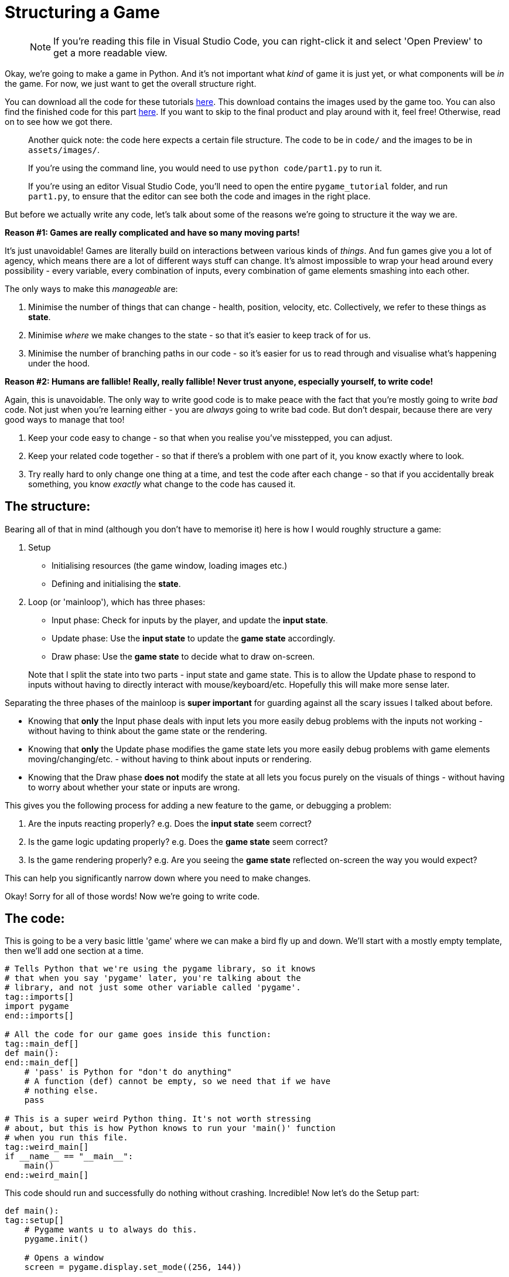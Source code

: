:is_blog:
:sourcepart: 1

# Structuring a Game

> NOTE: If you're reading this file in Visual Studio Code, you can right-click it and select 'Open Preview' to get a more readable view.

Okay, we're going to make a game in Python. And it's not important what _kind_ of game it is just yet, or what components will be _in_ the game. For now, we just want to get the overall structure right.

You can download all the code for these tutorials https://github.com/mistodon/pygame_tutorial/archive/refs/heads/main.zip[here]. This download contains the images used by the game too. You can also find the finished code for this part https://github.com/mistodon/pygame_tutorial/blob/main/code/part1.py[here]. If you want to skip to the final product and play around with it, feel free! Otherwise, read on to see how we got there.

> Another quick note: the code here expects a certain file structure. The code to be in `code/` and the images to be in `assets/images/`.
>
> If you're using the command line, you would need to use `python code/part1.py` to run it.
>
> If you're using an editor Visual Studio Code, you'll need to open the entire `pygame_tutorial` folder, and run `part1.py`, to ensure that the editor can see both the code and images in the right place.

But before we actually write any code, let's talk about some of the reasons we're going to structure it the way we are.

**Reason #1: Games are really complicated and have so many moving parts!**

It's just unavoidable! Games are literally build on interactions between various kinds of _things_. And fun games give you a lot of agency, which means there are a lot of different ways stuff can change. It's almost impossible to wrap your head around every possibility - every variable, every combination of inputs, every combination of game elements smashing into each other.

The only ways to make this _manageable_ are:

1. Minimise the number of things that can change - health, position, velocity, etc. Collectively, we refer to these things as **state**.
2. Minimise _where_ we make changes to the state - so that it's easier to keep track of for us.
3. Minimise the number of branching paths in our code - so it's easier for us to read through and visualise what's happening under the hood.

**Reason #2: Humans are fallible! Really, really fallible! Never trust anyone, especially yourself, to write code!**

Again, this is unavoidable. The only way to write good code is to make peace with the fact that you're mostly going to write _bad_ code. Not just when you're learning either - you are _always_ going to write bad code. But don't despair, because there are very good ways to manage that too!

1. Keep your code easy to change - so that when you realise you've misstepped, you can adjust.
2. Keep your related code together - so that if there's a problem with one part of it, you know exactly where to look.
3. Try really hard to only change one thing at a time, and test the code after each change - so that if you accidentally break something, you know _exactly_ what change to the code has caused it.

## The structure:

Bearing all of that in mind (although you don't have to memorise it) here is how I would roughly structure a game:

1.  Setup
    - Initialising resources (the game window, loading images etc.)
    - Defining and initialising the **state**.
2.  Loop (or 'mainloop'), which has three phases:
    - Input phase: Check for inputs by the player, and update the **input state**.
    - Update phase: Use the **input state** to update the **game state** accordingly.
    - Draw phase: Use the **game state** to decide what to draw on-screen.

> Note that I split the state into two parts - input state and game state. This is to allow the Update phase to respond to inputs without having to directly interact with mouse/keyboard/etc. Hopefully this will make more sense later.

Separating the three phases of the mainloop is **super important** for guarding against all the scary issues I talked about before.

- Knowing that **only** the Input phase deals with input lets you more easily debug problems with the inputs not working - without having to think about the game state or the rendering.

- Knowing that **only** the Update phase modifies the game state lets you more easily debug problems with game elements moving/changing/etc. - without having to think about inputs or rendering.

- Knowing that the Draw phase **does not** modify the state at all lets you focus purely on the visuals of things - without having to worry about whether your state or inputs are wrong.

This gives you the following process for adding a new feature to the game, or debugging a problem:

1. Are the inputs reacting properly? e.g. Does the **input state** seem correct?
2. Is the game logic updating properly? e.g. Does the **game state** seem correct?
3. Is the game rendering properly? e.g. Are you seeing the **game state** reflected on-screen the way you would expect?

This can help you significantly narrow down where you need to make changes.

Okay! Sorry for all of those words! Now we're going to write code.

## The code:

This is going to be a very basic little 'game' where we can make a bird fly up and down. We'll start with a mostly empty template, then we'll add one section at a time.

[source,python]
----
ifeval::[{sourcepart} == 1]
# Tells Python that we're using the pygame library, so it knows
# that when you say 'pygame' later, you're talking about the
# library, and not just some other variable called 'pygame'.
endif::[]
tag::imports[]
import pygame
end::imports[]

# All the code for our game goes inside this function:
tag::main_def[]
def main():
end::main_def[]
    # 'pass' is Python for "don't do anything"
    # A function (def) cannot be empty, so we need that if we have
    # nothing else.
    pass

# This is a super weird Python thing. It's not worth stressing
# about, but this is how Python knows to run your 'main()' function
# when you run this file.
tag::weird_main[]
if __name__ == "__main__":
    main()
end::weird_main[]
----

This code should run and successfully do nothing without crashing. Incredible! Now let's do the Setup part:

[source,python]
----
def main():
tag::setup[]
ifeval::[{sourcepart} == 1]
    # Pygame wants u to always do this.
endif::[]
    pygame.init()

ifeval::[{sourcepart} == 1]
    # Opens a window
endif::[]
    screen = pygame.display.set_mode((256, 144))
ifeval::[{sourcepart} == 1]

    # Keeps our game running at a consistent FPS
endif::[]
    clock = pygame.time.Clock()
ifeval::[{sourcepart} == 1]

    # Load some images
endif::[]
    bg = pygame.image.load("assets/images/bg.png")
    bird = pygame.image.load("assets/images/bird.png")
end::setup[]
----

We're also going to define some constants that our game will use. (Where a constant is just a variable that shouldn't change while the game's running.)

[source,python]
----
    # Constants
    gravity = 200
    flight_speed = 100
----

Next, we're going to initialise the **input state**. In our game, there's only one thing we can do: either fly, or not-fly. So we can do that with one variable:

[source,python]
----
tag::input_state[]
    # Input state
    flying = False
end::input_state[]
----

And then to finish our Setup, we need to initialise the **game state** too. This, for us, is just the state of the bird itself:

[source,python]
----
tag::game_state[]
    # Game state
    bird_y = 72
    bird_velocity = 0
end::game_state[]
----

Now if you run the game, it should _still_ do nothing (although a window might flicker open for a second). But we're ready to make our loop.

(We also have to get ahead of ourselves a tiny bit and include the input to quit, otherwise closing the window will be a pain.)

[source,python]
----
tag::loop_start[]
    # Loop
    while True:
ifeval::[{sourcepart} == 1]
        # We ask the game to aim for 60fps and it tells us
        # how many milliseconds have passed since last frame.
        # We convert it to seconds (divide by 1000) because
        # they're easier to work with.
endif::[]
        dt = clock.tick(60) / 1000
end::loop_start[]

        # Input phase
        event = pygame.event.poll()
        if event.type == pygame.QUIT:
            break

        # And we call this at the end to finish rendering our
        # current frame and display it in the window.
tag::loop_end[]
        pygame.display.flip()
end::loop_end[]
----

Now when you run the game, you should have a tiny empty window. All you can do for now is close it.

So now we have three phases to implement within the loop: Input, Update, Draw. There's nothing stopping you from coding each of them together so that you have something visual straight away - but for now, I'm going to cover them one at a time so we get a sense for how we might debug any problems.

Starting with the Input phase - all we want to be able to do is make our bird fly. If we're holding space, it should be flying. If we're _not_ holding space, it should _not_ be flying. So we're going to check the space key, and update our **input state**:

[source,python]
----
tag::input_phase[]
        # Input phase

ifeval::[{sourcepart} == 1]
        # Gives us a mapping of whether each key is being pressed.
endif::[]
        keys = pygame.key.get_pressed()

        event = pygame.event.poll()
        if event.type == pygame.QUIT:
            break

ifeval::[{sourcepart} == 1]
        # `flying = True` only if space is pressed
endif::[]
        flying = keys[pygame.K_SPACE]
end::input_phase[]

        # Let's test the input state before we move on.
        # This line of code should show you whether the value is
        # correct. Press and release the space key to test it.
        print(f"flying = {flying}")
----

When you run the game, you should see a constant repeating line of `flying = False` in the terminal. But if you hold the space key while the game window is in focus, you should see it change to `flying = True` until you let go.

The `f` before the string inside the print function makes it a _format_ string. It's like a template, where any code inside the `{curly brackets}` is replaced with whatever value the code results in.

Now that we have confidence in our input, we can move to the Update phase. Here, we want our bird to fall with gravity. But, if we're currently flying, we want to go up instead:

[source,python]
----
tag::update_phase[]
        # Update phase

ifeval::[{sourcepart} == 1]
        # Apply gravity to the bird's velocity (scaled by time)
endif::[]
        bird_velocity += gravity * dt

ifeval::[{sourcepart} == 1]
        # If we're flying, set the velocity to go up instead
endif::[]
        if flying:
            bird_velocity = -flight_speed

ifeval::[{sourcepart} == 1]
        # Apply the velocity to the bird's position (scaled by time)
endif::[]
        bird_y += bird_velocity * dt
end::update_phase[]

        # Now we can validate our game state by seeing how these
        # variables change.
        # They should go up constantly, unless you hold space, then
        # the bird_y should decrease,
        # and the bird_velocity should stay fixed at -100.
        print(f"bird_velocity = {bird_velocity}")
        print(f"bird_y = {bird_y}")
----

And now that we have our game state, and hopefully it seems correct based on the `print` statements we added, we can move on to the Draw phase.

[source,python]
----
tag::draw_phase[]
        # Draw phase
ifeval::[{sourcepart} == 1]

        # Draw the background with it's top-left corner at the
        # top-left of the window.
endif::[]
        screen.blit(bg, (0, 0))
ifeval::[{sourcepart} == 1]

        # Draw the bird at 112px from the left, and its Y-position
        # based on the game state.
endif::[]
        screen.blit(bird, (112, bird_y))
end::draw_phase[]
----

Finally, hopefully, we have a bird in our window! It should fall (possibly off the bottom of the screen) and you should be able to hold space to bring it back up again!

This may not be the most _exciting_ output, but hopefully it illustrates how each phase is separate, and how they feed very _carefully_ into each other. We don't call `screen.blit` in the Update phase, and we don't check `pygame.key.get_pressed` in the Draw phase - and this kind of separation makes it easier to ensure we know what's going on at each point in the program.

## Optional extra credit - Keeping the bird on-screen:

This isn't vital to the rest of things, but it was bothering me that the bird can go off the top and bottom of the screen. It might be bothering you too! Plus it's a good opportunity to _edit_ our code, and debug it with `print` if anything seems like it doesn't work.

Firstly, let's add some new constants to set the floor and ceiling heights (`0` is the top, and `120` is just a little above the bottom, to account for the height of the bird itself):

[source,python]
----
tag::constants[]
    # Constants
    gravity = 200
    flight_speed = 100
    ceiling_y = 0
    floor_y = 120
end::constants[]
----

And then in the Update phase, to keep our bird on-screen:

1. If `bird_y` is less than `ceiling_y`, it's too high and we cap it at `ceiling_y`.
2. If `bird_y` is more than `floor_y`, it's too low, and we cap it at `floor_y`.
3. If we had to cap it at all, we want to reset `bird_velocity` to `0` - since it should lose all its speed if it bonks.

The most straightforward way to do that is probably:

[source,python]
----
        # We're back in the Update phase
        ...

        bird_y += bird_velocity * dt

        if bird_y < ceiling_y:
            bird_y = ceiling_y
            bird_velocity = 0

        if bird_y > floor_y:
            bird_y = floor_y
            bird_velocity = 0
----

Which totally works! But a slightly more elegant way to do the same thing might be:

[source,python]
----
        # We're back in the Update phase
        ...

        bird_y += bird_velocity * dt

        # Combine both checks to stop the velocity
        if bird_y < ceiling_y or bird_y > floor_y:
            bird_velocity = 0

        # And then I'll explain this in a... hmm... hold on...
        bird_y = min( max(floor_y, bird_y), ceiling_y)
----

That last line looks complicated, but how it works is this: the `min` function gives you the lowest of the two things you pass in. The `max` function gives the _highest_ of the two things you pass in. Combining them (by passing the output of `max` as one of the inputs to `min`) will clamp a value _between_ two end points.

But wait... why isn't this working? The `max` function should prevent it from going below the floor, and the `min` function should prevent it from going above the ceiling.

Let me just... split that complicated line up and check in between...

[source,python]
----
        # Combine both checks to stop the velocity
        if bird_y < ceiling_y or bird_y > floor_y:
            bird_velocity = 0

        # Split floor and ceiling caps, checking the value in between
        print("start")

        print(f"bird_y = {bird_y}")

        bird_y = max(floor_y, bird_y)
        print(f"bird_y = {bird_y}")

        bird_y = min(bird_y, ceiling_y)
        print(f"bird_y = {bird_y}")

        print("end")
----

[source,text]
----
start
bird_y = 16.398199999999946
bird_y = 120
bird_y = 0
end
----

Riiight okay, so I mixed up the floor and ceiling here! Because zero is at the top, the floor is the _higher_ number, not the lower!

So when I say `max(floor_y, bird_y)` it _always_ gives me back `floor_y`. And vice versa for the `min`. And because the `min` comes second, it _always_ results in `ceiling_y`! e.g, zero!

This isn't a contrived example either, I legitimately made this mistake and included debugging it.

Here's the fixed version:

[source,python]
----
        # We're back in the Update phase
        ...

        bird_y += bird_velocity * dt

tag::bird_y_clamp[]
ifeval::[{sourcepart} == 1]
        # Stop the velocity if the bird is off-screen
endif::[]
        if bird_y < ceiling_y or bird_y > floor_y:
            bird_velocity = 0

ifeval::[{sourcepart} == 1]
        # Clamp the bird's position to be on-screen
endif::[]
        bird_y = min( max(ceiling_y, bird_y), floor_y)
end::bird_y_clamp[]
----

So wait, my "elegant" version ended up with me writing a bug. _And_ the code seems harder to understand... Was this a bad move? Maybe! It's a very personal choice.

We've experienced the downsides of it first-hand, but there _are_ upsides in my opinion. Specifically:

1. We _always_ clamp the `bird_y` without checking the floor or ceiling. (It's not inside the `if` statement.) This is _really good_ because code that _always_ runs is less likely to surprise you in weird edge-cases. We are definitively saying "please set `bird_y` to this value", and if we get the value right, no other condition is going to screw it up.
2. We aren't duplicating the `bird_velocity = 0` code anymore. Before, we included it in two separate `if` statements. That's not _inherently_ bad? But repeating code in multiple places makes it harder to change later. You have to remember to change it in _every_ place. Not only that, but I could have easily forgotten to put it in one of those two branches, and confuse myself later when the velocity only _sometimes_ resets.

Don't worry too much about this part though. I'm explaining my own thought process, but I cannot stress enough: either approach works and neither is wrong. Pick the one that's easiest for you unless you find a good reason to change.

And you can (and should!) just copy-paste the working code and move on if this isn't making sense. It's better to spend time learning and making interesting stuff, than getting hung up on minor implementation details.

So that's it for now! We didn't do anything _super_ exciting here - but it's a good framework to build on.

Next time we're going to mess around with slightly more interactivity, and slightly more varied game states, by adding an actual lose condition, a simple game over screen, and a restart button. Which will also give us the opportunity to go back to our code and make more complicated edits too.
